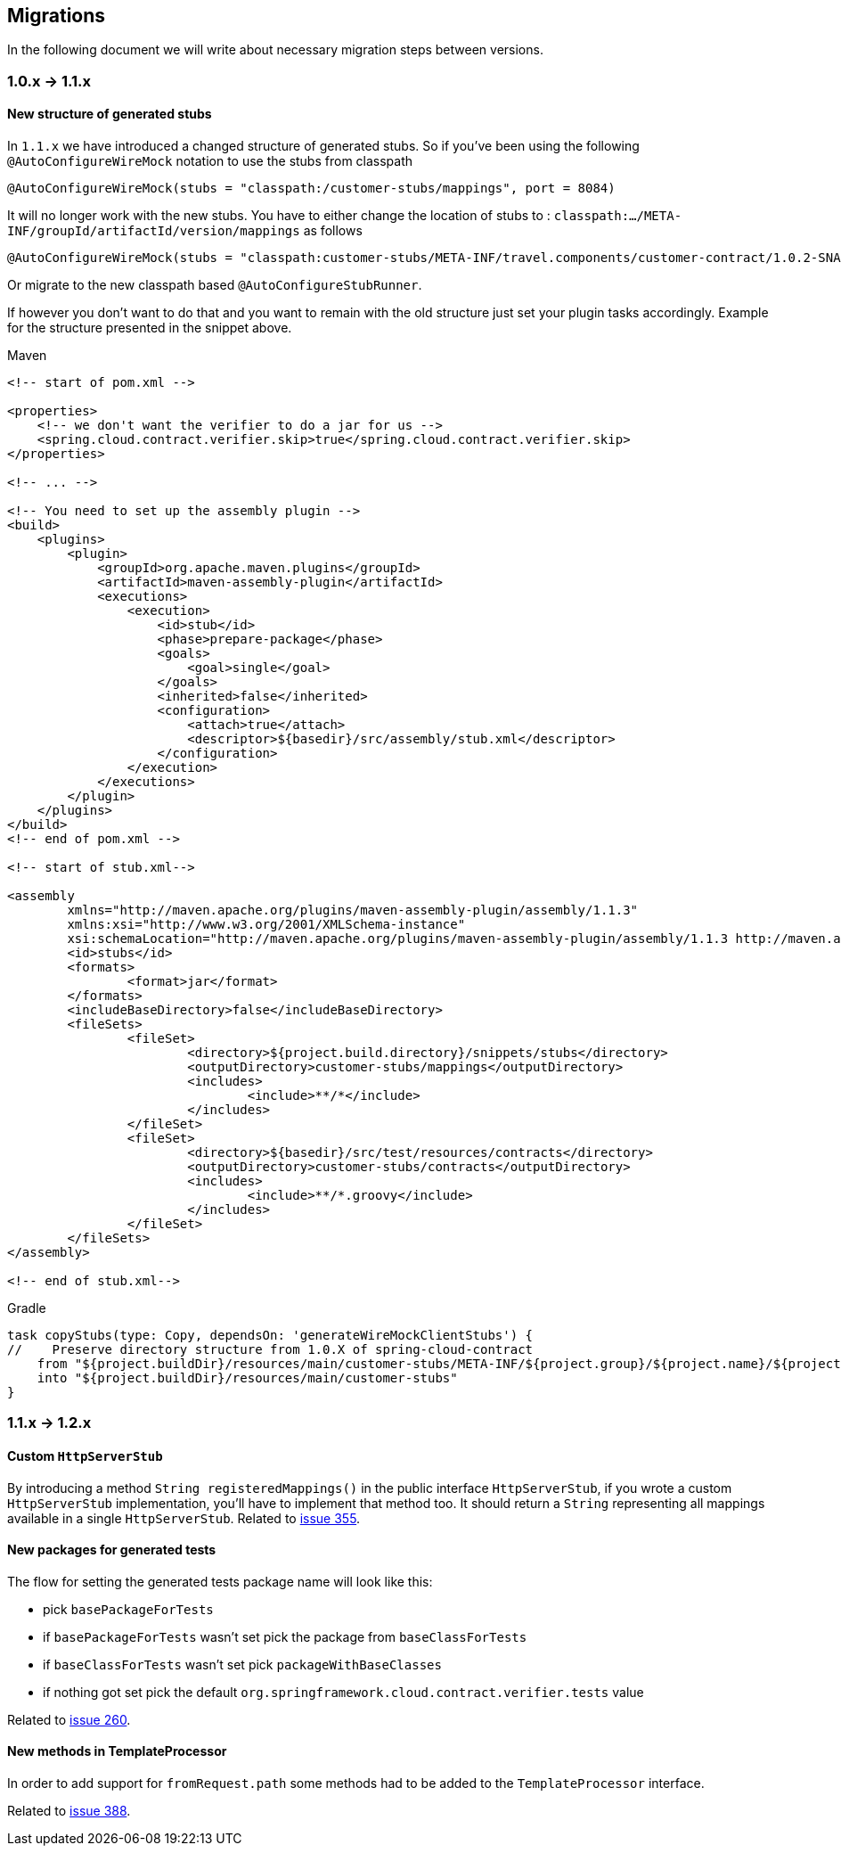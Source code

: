 :core_path: ../../../..
:doc_samples: {core_path}/samples/wiremock-jetty
:wiremock_tests: {core_path}/spring-cloud-contract-wiremock

== Migrations

In the following document we will write about necessary migration steps between versions.

=== 1.0.x -> 1.1.x

==== New structure of generated stubs

In `1.1.x` we have introduced a changed structure of generated stubs. So if you've
been using the following `@AutoConfigureWireMock` notation to use the stubs from classpath

[source,java]
----
@AutoConfigureWireMock(stubs = "classpath:/customer-stubs/mappings", port = 8084)
----

It will no longer work with the new stubs. You have to either change the location of stubs
to : `classpath:.../META-INF/groupId/artifactId/version/mappings` as follows

[source,java]
----
@AutoConfigureWireMock(stubs = "classpath:customer-stubs/META-INF/travel.components/customer-contract/1.0.2-SNAPSHOT/mappings/", port = 8084)
----

Or migrate to the new classpath based `@AutoConfigureStubRunner`.

If however you don't want to do that and you want to remain with the old structure
just set your plugin tasks accordingly. Example for the structure presented in the
snippet above.

[source,xml,indent=0,subs="verbatim,attributes",role="primary"]
.Maven
----
<!-- start of pom.xml -->

<properties>
    <!-- we don't want the verifier to do a jar for us -->
    <spring.cloud.contract.verifier.skip>true</spring.cloud.contract.verifier.skip>
</properties>

<!-- ... -->

<!-- You need to set up the assembly plugin -->
<build>
    <plugins>
        <plugin>
            <groupId>org.apache.maven.plugins</groupId>
            <artifactId>maven-assembly-plugin</artifactId>
            <executions>
                <execution>
                    <id>stub</id>
                    <phase>prepare-package</phase>
                    <goals>
                        <goal>single</goal>
                    </goals>
                    <inherited>false</inherited>
                    <configuration>
                        <attach>true</attach>
                        <descriptor>${basedir}/src/assembly/stub.xml</descriptor>
                    </configuration>
                </execution>
            </executions>
        </plugin>
    </plugins>
</build>
<!-- end of pom.xml -->

<!-- start of stub.xml-->

<assembly
	xmlns="http://maven.apache.org/plugins/maven-assembly-plugin/assembly/1.1.3"
	xmlns:xsi="http://www.w3.org/2001/XMLSchema-instance"
	xsi:schemaLocation="http://maven.apache.org/plugins/maven-assembly-plugin/assembly/1.1.3 http://maven.apache.org/xsd/assembly-1.1.3.xsd">
	<id>stubs</id>
	<formats>
		<format>jar</format>
	</formats>
	<includeBaseDirectory>false</includeBaseDirectory>
	<fileSets>
		<fileSet>
			<directory>${project.build.directory}/snippets/stubs</directory>
			<outputDirectory>customer-stubs/mappings</outputDirectory>
			<includes>
				<include>**/*</include>
			</includes>
		</fileSet>
		<fileSet>
			<directory>${basedir}/src/test/resources/contracts</directory>
			<outputDirectory>customer-stubs/contracts</outputDirectory>
			<includes>
				<include>**/*.groovy</include>
			</includes>
		</fileSet>
	</fileSets>
</assembly>

<!-- end of stub.xml-->
----

[source,groovy,indent=0,subs="verbatim,attributes",role="secondary"]
.Gradle
----
task copyStubs(type: Copy, dependsOn: 'generateWireMockClientStubs') {
//    Preserve directory structure from 1.0.X of spring-cloud-contract
    from "${project.buildDir}/resources/main/customer-stubs/META-INF/${project.group}/${project.name}/${project.version}"
    into "${project.buildDir}/resources/main/customer-stubs"
}
----

=== 1.1.x -> 1.2.x

==== Custom `HttpServerStub`

By introducing a method `String registeredMappings()` in the public interface
`HttpServerStub`, if you wrote a custom `HttpServerStub` implementation, you'll
have to implement that method too. It should return a `String` representing
all mappings available in a single `HttpServerStub`. Related to
https://github.com/spring-cloud/spring-cloud-contract/issues/355[issue 355].

==== New packages for generated tests

The flow for setting the generated tests package name will look like this:

- pick `basePackageForTests`
- if `basePackageForTests` wasn't set pick the package from `baseClassForTests`
- if `baseClassForTests` wasn't set pick `packageWithBaseClasses`
- if nothing got set pick the default `org.springframework.cloud.contract.verifier.tests` value

Related to
https://github.com/spring-cloud/spring-cloud-contract/issues/260[issue 260].

==== New methods in TemplateProcessor

In order to add support for `fromRequest.path` some methods had to be added to the
`TemplateProcessor` interface.

Related to
https://github.com/spring-cloud/spring-cloud-contract/issues/388[issue 388].